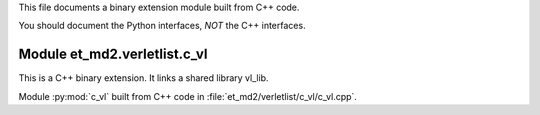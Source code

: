 This file documents a binary extension module built from C++ code.

You should document the Python interfaces, *NOT* the C++ interfaces.

Module et_md2.verletlist.c_vl
*****************************
This is a C++ binary extension. It links a shared library vl_lib.

Module :py:mod:`c_vl` built from C++ code in :file:`et_md2/verletlist/c_vl/c_vl.cpp`.

.. function:: add(x,y,z)
   :module: et_md2.verletlist.c_vl
   
   Compute the sum of *x* and *y* and store the result in *z* (overwrite).

   :param x: 1D Numpy array with ``dtype=numpy.float64`` (input)
   :param y: 1D Numpy array with ``dtype=numpy.float64`` (input)
   :param z: 1D Numpy array with ``dtype=numpy.float64`` (output)
   